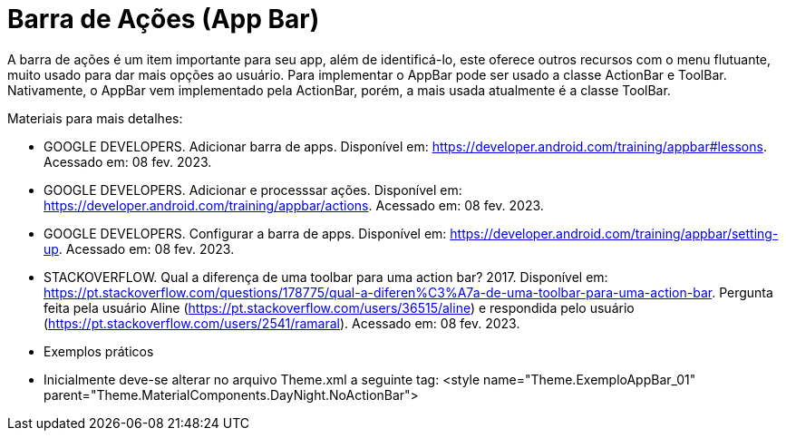 //caminho padrão para imagens

:figure-caption: Figura
:doctype: book

//gera apresentacao
//pode se baixar os arquivos e add no diretório
:revealjsdir: https://cdnjs.cloudflare.com/ajax/libs/reveal.js/3.8.0

//GERAR ARQUIVOS
//make slides
//make ebook

= Barra de Ações (App Bar)

A barra de ações é um item importante para seu app, além de identificá-lo, este oferece outros recursos com o menu flutuante, muito usado para dar mais opções ao usuário. Para implementar o AppBar pode ser usado a classe ActionBar e ToolBar. Nativamente, o AppBar vem implementado pela ActionBar, porém, a mais usada atualmente é a classe ToolBar.

Materiais para mais detalhes:

- GOOGLE DEVELOPERS. Adicionar barra de apps. Disponível em: https://developer.android.com/training/appbar#lessons. Acessado em: 08 fev. 2023.
- GOOGLE DEVELOPERS. Adicionar e processsar ações. Disponível em: https://developer.android.com/training/appbar/actions. Acessado em: 08 fev. 2023.
- GOOGLE DEVELOPERS. Configurar a barra de apps. Disponível em: https://developer.android.com/training/appbar/setting-up. Acessado em: 08 fev. 2023.
- STACKOVERFLOW. Qual a diferença de uma toolbar para uma action bar? 2017. Disponível em: https://pt.stackoverflow.com/questions/178775/qual-a-diferen%C3%A7a-de-uma-toolbar-para-uma-action-bar. Pergunta feita pela usuário Aline (https://pt.stackoverflow.com/users/36515/aline) e respondida pelo usuário (https://pt.stackoverflow.com/users/2541/ramaral). Acessado em: 08 fev. 2023.

- Exemplos práticos
- Inicialmente deve-se alterar no arquivo Theme.xml a seguinte tag:  <style name="Theme.ExemploAppBar_01" parent="Theme.MaterialComponents.DayNight.NoActionBar">



